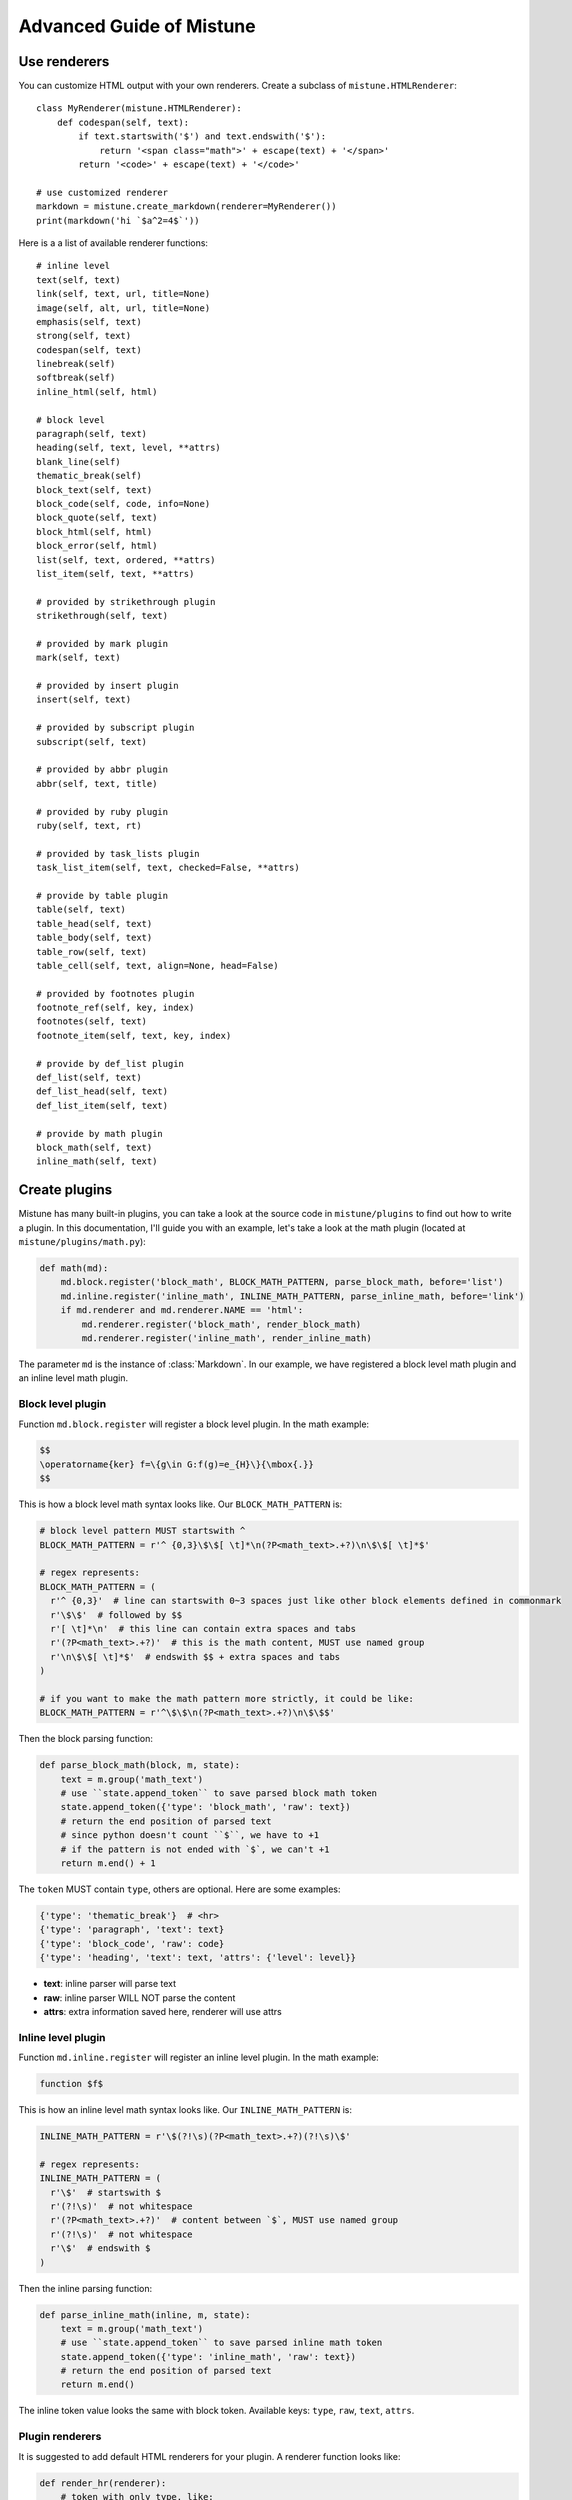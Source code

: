 Advanced Guide of Mistune
=========================


.. _renderers:

Use renderers
-------------

You can customize HTML output with your own renderers. Create a subclass
of ``mistune.HTMLRenderer``::


    class MyRenderer(mistune.HTMLRenderer):
        def codespan(self, text):
            if text.startswith('$') and text.endswith('$'):
                return '<span class="math">' + escape(text) + '</span>'
            return '<code>' + escape(text) + '</code>'

    # use customized renderer
    markdown = mistune.create_markdown(renderer=MyRenderer())
    print(markdown('hi `$a^2=4$`'))

Here is a a list of available renderer functions::

    # inline level
    text(self, text)
    link(self, text, url, title=None)
    image(self, alt, url, title=None)
    emphasis(self, text)
    strong(self, text)
    codespan(self, text)
    linebreak(self)
    softbreak(self)
    inline_html(self, html)

    # block level
    paragraph(self, text)
    heading(self, text, level, **attrs)
    blank_line(self)
    thematic_break(self)
    block_text(self, text)
    block_code(self, code, info=None)
    block_quote(self, text)
    block_html(self, html)
    block_error(self, html)
    list(self, text, ordered, **attrs)
    list_item(self, text, **attrs)

    # provided by strikethrough plugin
    strikethrough(self, text)

    # provided by mark plugin
    mark(self, text)

    # provided by insert plugin
    insert(self, text)

    # provided by subscript plugin
    subscript(self, text)

    # provided by abbr plugin
    abbr(self, text, title)

    # provided by ruby plugin
    ruby(self, text, rt)

    # provided by task_lists plugin
    task_list_item(self, text, checked=False, **attrs)

    # provide by table plugin
    table(self, text)
    table_head(self, text)
    table_body(self, text)
    table_row(self, text)
    table_cell(self, text, align=None, head=False)

    # provided by footnotes plugin
    footnote_ref(self, key, index)
    footnotes(self, text)
    footnote_item(self, text, key, index)

    # provide by def_list plugin
    def_list(self, text)
    def_list_head(self, text)
    def_list_item(self, text)

    # provide by math plugin
    block_math(self, text)
    inline_math(self, text)


.. _plugins:

Create plugins
--------------

Mistune has many built-in plugins, you can take a look at the source code
in ``mistune/plugins`` to find out how to write a plugin. In this documentation,
I'll guide you with an example, let's take a look at the math plugin
(located at ``mistune/plugins/math.py``):

.. code-block:: python

    def math(md):
        md.block.register('block_math', BLOCK_MATH_PATTERN, parse_block_math, before='list')
        md.inline.register('inline_math', INLINE_MATH_PATTERN, parse_inline_math, before='link')
        if md.renderer and md.renderer.NAME == 'html':
            md.renderer.register('block_math', render_block_math)
            md.renderer.register('inline_math', render_inline_math)

The parameter ``md`` is the instance of :class:`Markdown`. In our example, we have registered
a block level math plugin and an inline level math plugin.

Block level plugin
~~~~~~~~~~~~~~~~~~

Function ``md.block.register`` will register a block level plugin. In the math example:

.. code-block:: text

    $$
    \operatorname{ker} f=\{g\in G:f(g)=e_{H}\}{\mbox{.}}
    $$

This is how a block level math syntax looks like. Our ``BLOCK_MATH_PATTERN`` is:

.. code-block:: python

    # block level pattern MUST startswith ^
    BLOCK_MATH_PATTERN = r'^ {0,3}\$\$[ \t]*\n(?P<math_text>.+?)\n\$\$[ \t]*$'

    # regex represents:
    BLOCK_MATH_PATTERN = (
      r'^ {0,3}'  # line can startswith 0~3 spaces just like other block elements defined in commonmark
      r'\$\$'  # followed by $$
      r'[ \t]*\n'  # this line can contain extra spaces and tabs
      r'(?P<math_text>.+?)'  # this is the math content, MUST use named group
      r'\n\$\$[ \t]*$'  # endswith $$ + extra spaces and tabs
    )

    # if you want to make the math pattern more strictly, it could be like:
    BLOCK_MATH_PATTERN = r'^\$\$\n(?P<math_text>.+?)\n\$\$$'

Then the block parsing function:

.. code-block:: python

    def parse_block_math(block, m, state):
        text = m.group('math_text')
        # use ``state.append_token`` to save parsed block math token
        state.append_token({'type': 'block_math', 'raw': text})
        # return the end position of parsed text
        # since python doesn't count ``$``, we have to +1
        # if the pattern is not ended with `$`, we can't +1
        return m.end() + 1

The ``token`` MUST contain ``type``, others are optional. Here are some examples:

.. code-block:: python

    {'type': 'thematic_break'}  # <hr>
    {'type': 'paragraph', 'text': text}
    {'type': 'block_code', 'raw': code}
    {'type': 'heading', 'text': text, 'attrs': {'level': level}}

- **text**: inline parser will parse text
- **raw**: inline parser WILL NOT parse the content
- **attrs**: extra information saved here, renderer will use attrs

Inline level plugin
~~~~~~~~~~~~~~~~~~~

Function ``md.inline.register`` will register an inline level plugin. In the math example:

.. code-block:: text

    function $f$

This is how an inline level math syntax looks like. Our ``INLINE_MATH_PATTERN`` is:

.. code-block:: python

    INLINE_MATH_PATTERN = r'\$(?!\s)(?P<math_text>.+?)(?!\s)\$'

    # regex represents:
    INLINE_MATH_PATTERN = (
      r'\$'  # startswith $
      r'(?!\s)'  # not whitespace
      r'(?P<math_text>.+?)'  # content between `$`, MUST use named group
      r'(?!\s)'  # not whitespace
      r'\$'  # endswith $
    )

Then the inline parsing function:

.. code-block:: python

    def parse_inline_math(inline, m, state):
        text = m.group('math_text')
        # use ``state.append_token`` to save parsed inline math token
        state.append_token({'type': 'inline_math', 'raw': text})
        # return the end position of parsed text
        return m.end()

The inline token value looks the same with block token. Available keys:
``type``, ``raw``, ``text``, ``attrs``.

Plugin renderers
~~~~~~~~~~~~~~~~

It is suggested to add default HTML renderers for your plugin. A renderer function
looks like:

.. code-block:: python

    def render_hr(renderer):
        # token with only type, like:
        # {'type': 'hr'}
        return '<hr>'

    def render_math(renderer, text):
        # token with type and (text or raw), e.g.:
        # {'type': 'block_math', 'raw': 'a^b'}
        return '<div class="math">$$' + text + '$$</div>'

    def render_link(renderer, text, **attrs):
        # token with type, text or raw, and attrs
        href = attrs['href']
        return f'<a href="{href}">{text}</a>'

If current markdown instance is using HTML renderer, developers can register
the plugin renderer for converting markdown to HTML.

.. _directives:

Write directives
----------------

Mistune has some built-in directives that have been presented in
the directives part of the documentation. These are defined in the
``mistune/directives``, and these can help writing a new directive.

Let's try to write a "spoiler" directive, which takes a hint::

    from mistune.directives import Directive, parse_options

    class Spoiler(Directive):
        def parse(self, block, m, state):
            if options:
                return {
                    'type': 'block_error',
                    'raw': 'Spoiler has no options'
                }

            hint = m.group('value')
            attrs = {'hint': hint}
            children = parse_children(block, m, state)
            return {
                'type': 'spoiler',
                'children': children,
                'attrs': attrs,
            }

        def __call__(self, md):
            self.register_directive(md, 'spoiler')

            if md.renderer.NAME == 'html':
                md.renderer.register('spoiler', render_html_spoiler)


    def render_html_spoiler(text, name, hint="Spoiler"):
        html = '<section class="spoiler">\n'
        html += '<p class="spoiler-hint">' + hint + '</p>\n'
        if text:
            html += '<div class="spoiler-text">' + text + '</div>\n'
        return html + '</section>\n'


Some design functionalities would be required to make the
HTML rendering actually output a spoiler block.
